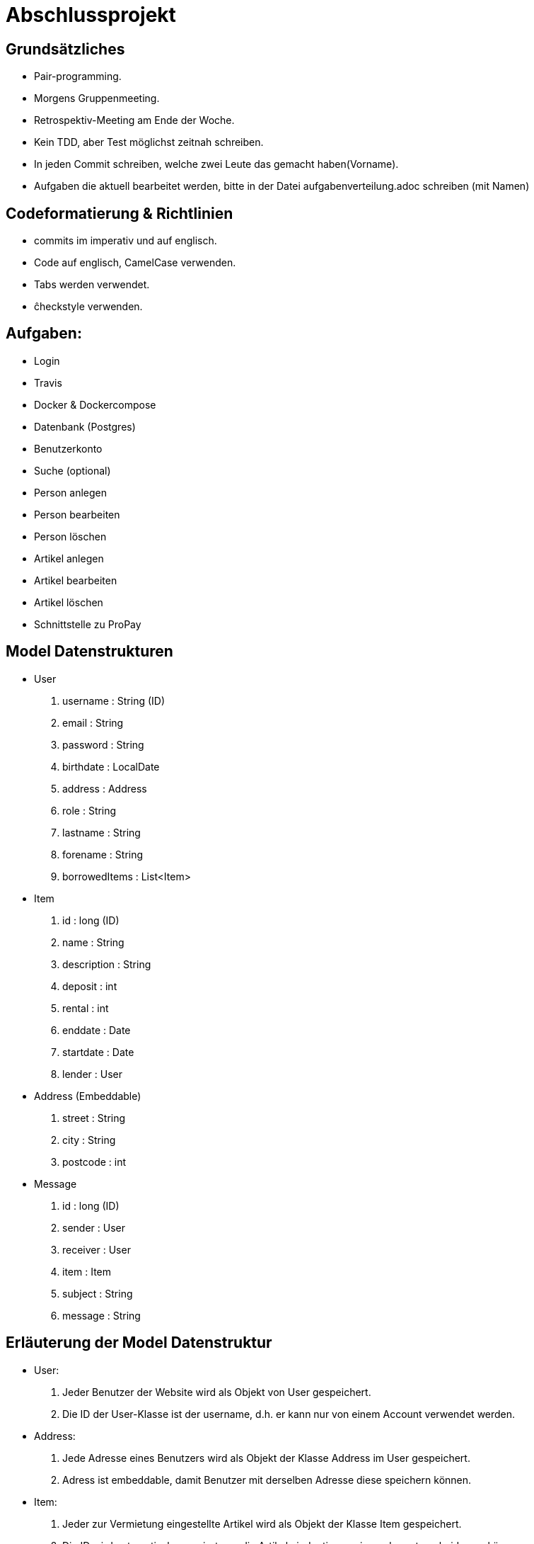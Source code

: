 # Abschlussprojekt

## Grundsätzliches

* Pair-programming.
* Morgens Gruppenmeeting.
* Retrospektiv-Meeting am Ende der Woche.
* Kein TDD, aber Test möglichst zeitnah schreiben.
* In jeden Commit schreiben, welche zwei Leute das gemacht haben(Vorname).
* Aufgaben die aktuell bearbeitet werden, bitte in der Datei aufgabenverteilung.adoc
schreiben (mit Namen)


## Codeformatierung & Richtlinien

* commits im imperativ und auf englisch.
* Code auf englisch, CamelCase verwenden.
* Tabs werden verwendet.
* ĉheckstyle verwenden.

## Aufgaben:
* Login
* Travis
* Docker & Dockercompose
* Datenbank (Postgres)
* Benutzerkonto
* Suche (optional)
* Person anlegen
* Person bearbeiten
* Person löschen
* Artikel anlegen
* Artikel bearbeiten
* Artikel löschen
* Schnittstelle zu ProPay

## Model Datenstrukturen
* User
. username : String (ID)
. email : String
. password : String
. birthdate : LocalDate
. address : Address
. role : String
. lastname : String
. forename : String
. borrowedItems : List<Item>
* Item
. id : long (ID)
. name : String
. description : String
. deposit : int
. rental : int
. enddate : Date
. startdate : Date
. lender : User
* Address (Embeddable)
. street : String
. city : String
. postcode : int
* Message
. id : long (ID)
. sender : User
. receiver : User
. item : Item
. subject : String
. message : String

## Erläuterung der Model Datenstruktur
* User:
. Jeder Benutzer der Website wird als Objekt von User gespeichert.
. Die ID der User-Klasse ist der username, d.h. er kann nur von einem Account verwendet werden.
* Address:
. Jede Adresse eines Benutzers wird als Objekt der Klasse Address im User gespeichert.
. Adress ist embeddable, damit Benutzer mit derselben Adresse diese speichern können.
* Item:
. Jeder zur Vermietung eingestellte Artikel wird als Objekt der Klasse Item gespeichert.
. Die ID wird automatisch generiert, um die Artikel eindeutig voneinannder unterscheiden zu können.
* Message:
. Jede Nachricht (User -> User oder System -> User) wird als Objekt der Klasse Message gespeichert.
. Die ID wird automatisch generiert und ist eindeutig.
. Jede Nachricht ist dem Artikel zugeordnet um den es geht.

## Struktur der Website
* Base-Site
. Banner
* BaseWithSearchBar-Site
. Banner
. Nachrichten (Button)
. Account (Button)
. Suche in Angebote (Suchfeld -> Button los)
* Login-Site
. Benutzername (Input)
. Passwort (Input)
. Einloggen (Button)
. Registrieren (Link)
* Index-Site
. BaseWithSearchBar
. Liste Angebote (Details anfordern -> Button)
. Angebotliste (Anfrage auf Details -> Button)
* Account-Site
. BaseWithSearchBar
. Artikel einstellen (Button)
. Liste verliehener Items (bearbeiten, loeschen -> Buttons)
. Liste geliehener Items (abgeben -> Button)
. Clearing Stelle (Button)
* Mailbox-Site
. BaseWithSearchBar
. Liste an erhaltenen Nachrichten
. Nachricht anzeigen (Button pro Nachricht)
. E-mail schreiben (Button)
* DisplayMessage-Site
. BaseWithSearchBar
. Sender (Text)
. Betreff (Text)
. Inhalt (Text)
* WriteMessage-Site
. BaseWithSearchBar
. Empfängerfeld (Input)
. Itemauswahl (DropList)
. Betreff (Input)
. Inhalt (Input)
. Abbrechen (Button)
. Senden (Button)


## Erläuterung der Website Struktur
* Login:
. Wird aufgerufen, wenn man noch nicht eingeloggt ist.
. Man wird auch hierherweitergeleitet, solang man nicht eingeloggt ist.
* localhost:8080/
. öffnet index.html
* localhost:8080/account
. Öffnet account.html mit Daten des Nutzers.
* localhost:8080/details
. Wenn Item existiert/gefunden wird, wird details.html mit den Daten des Items geöffnet.
. Sonst wird eine RuntimeException geworfen.
* localhost:8080/newItem
. Öffnet newItem.html
